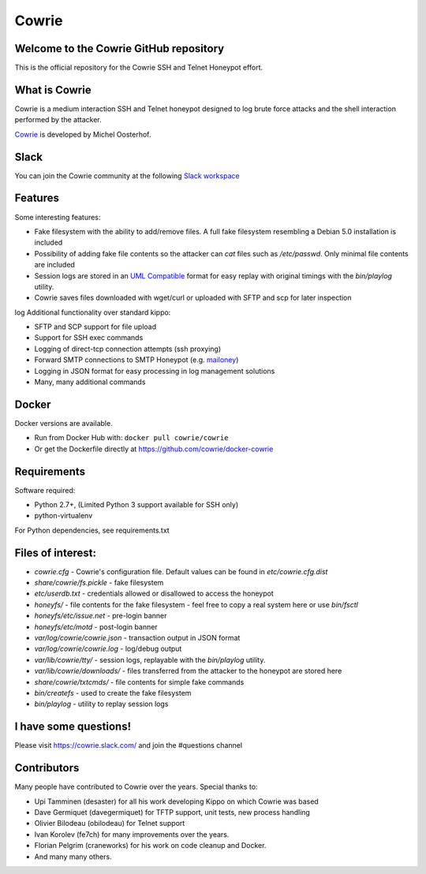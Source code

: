 Cowrie
######

|travis|_
|codecov|_

Welcome to the Cowrie GitHub repository
*****************************************

This is the official repository for the Cowrie SSH and Telnet
Honeypot effort.

What is Cowrie
*****************************************

Cowrie is a medium interaction SSH and Telnet honeypot designed to
log brute force attacks and the shell interaction performed by the
attacker.

`Cowrie <http://github.com/cowrie/cowrie/>`_ is developed by Michel Oosterhof.

Slack
*****************************************

You can join the Cowrie community at the following `Slack workspace <http://bit.ly/cowrieslack>`_

Features
*****************************************

Some interesting features:

* Fake filesystem with the ability to add/remove files. A full fake filesystem resembling a Debian 5.0 installation is included
* Possibility of adding fake file contents so the attacker can `cat` files such as `/etc/passwd`. Only minimal file contents are included
* Session logs are stored in an `UML Compatible <http://user-mode-linux.sourceforge.net/>`_  format for easy replay with original timings with the `bin/playlog` utility.
* Cowrie saves files downloaded with wget/curl or uploaded with SFTP and scp for later inspection
log
Additional functionality over standard kippo:

* SFTP and SCP support for file upload
* Support for SSH exec commands
* Logging of direct-tcp connection attempts (ssh proxying)
* Forward SMTP connections to SMTP Honeypot (e.g. `mailoney <https://github.com/awhitehatter/mailoney>`_)
* Logging in JSON format for easy processing in log management solutions
* Many, many additional commands

Docker
*****************************************

Docker versions are available.

* Run from Docker Hub with: ``docker pull cowrie/cowrie``
* Or get the Dockerfile directly at https://github.com/cowrie/docker-cowrie

Requirements
*****************************************

Software required:

* Python 2.7+, (Limited Python 3 support available for SSH only)
* python-virtualenv

For Python dependencies, see requirements.txt

Files of interest:
*****************************************

* `cowrie.cfg` - Cowrie's configuration file. Default values can be found in `etc/cowrie.cfg.dist`
* `share/cowrie/fs.pickle` - fake filesystem
* `etc/userdb.txt` - credentials allowed or disallowed to access the honeypot
* `honeyfs/` - file contents for the fake filesystem - feel free to copy a real system here or use `bin/fsctl`
* `honeyfs/etc/issue.net` - pre-login banner
* `honeyfs/etc/motd` - post-login banner
* `var/log/cowrie/cowrie.json` - transaction output in JSON format
* `var/log/cowrie/cowrie.log` - log/debug output
* `var/lib/cowrie/tty/` - session logs, replayable with the `bin/playlog` utility.
* `var/lib/cowrie/downloads/` - files transferred from the attacker to the honeypot are stored here
* `share/cowrie/txtcmds/` - file contents for simple fake commands
* `bin/createfs` - used to create the fake filesystem
* `bin/playlog` - utility to replay session logs

I have some questions!
*****************************************

Please visit https://cowrie.slack.com/ and join the #questions channel

Contributors
***************

Many people have contributed to Cowrie over the years. Special thanks to:

* Upi Tamminen (desaster) for all his work developing Kippo on which Cowrie was based
* Dave Germiquet (davegermiquet) for TFTP support, unit tests, new process handling
* Olivier Bilodeau (obilodeau) for Telnet support
* Ivan Korolev (fe7ch) for many improvements over the years.
* Florian Pelgrim (craneworks) for his work on code cleanup and Docker.
* And many many others.


.. |travis| image:: https://travis-ci.org/cowrie/cowrie.svg?branch=master
.. _travis: https://travis-ci.org/cowrie/cowrie

.. |codecov| image:: https://codecov.io/gh/cowrie/cowrie/branch/master/graph/badge.svg
.. _codecov:  https://codecov.io/gh/cowrie/cowrie
